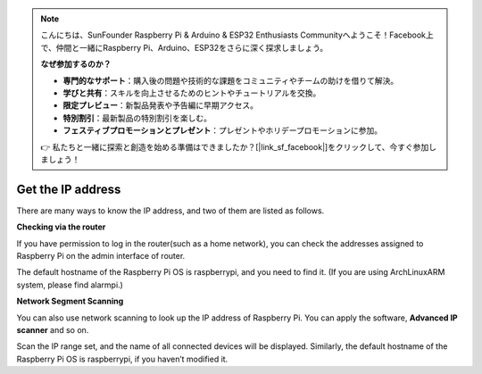 .. note::

    こんにちは、SunFounder Raspberry Pi & Arduino & ESP32 Enthusiasts Communityへようこそ！Facebook上で、仲間と一緒にRaspberry Pi、Arduino、ESP32をさらに深く探求しましょう。

    **なぜ参加するのか？**

    - **専門的なサポート**：購入後の問題や技術的な課題をコミュニティやチームの助けを借りて解決。
    - **学びと共有**：スキルを向上させるためのヒントやチュートリアルを交換。
    - **限定プレビュー**：新製品発表や予告編に早期アクセス。
    - **特別割引**：最新製品の特別割引を楽しむ。
    - **フェスティブプロモーションとプレゼント**：プレゼントやホリデープロモーションに参加。

    👉 私たちと一緒に探索と創造を始める準備はできましたか？[|link_sf_facebook|]をクリックして、今すぐ参加しましょう！

.. _get_ip:

Get the IP address
=========================

There are many ways to know the IP address, and two of them are listed as follows.

**Checking via the router**

If you have permission to log in the router(such as a home network), you can check the addresses assigned to Raspberry Pi on the admin interface of router.

The default hostname of the Raspberry Pi OS is raspberrypi, and you need to find it. (If you are using ArchLinuxARM system, please find alarmpi.)

**Network Segment Scanning**

You can also use network scanning to look up the IP address of Raspberry Pi. You can apply the software, **Advanced IP scanner** and so on.

Scan the IP range set, and the name of all connected devices will be displayed. Similarly, the default hostname of the Raspberry Pi OS is raspberrypi, if you haven’t modified it.